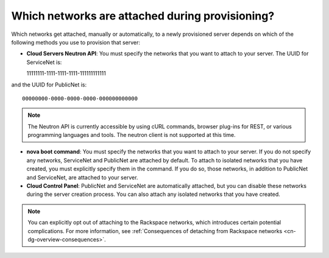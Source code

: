 .. cn-dg-overview-attached:

================================================
Which networks are attached during provisioning?
================================================

Which networks get attached, manually or automatically, to a newly provisioned server depends on which of the following methods you use to provision that server:

-  **Cloud Servers Neutron API**: You must specify the networks that you want to attach to your server. The UUID for ServiceNet is::

   11111111-1111-1111-1111-111111111111

and the UUID for PublicNet is::

    00000000-0000-0000-0000-000000000000

..  note::
    The Neutron API is currently accessible by using cURL commands, browser plug-ins for REST, or various programming languages and tools. The neutron client is not supported at this time.

-  **nova boot command**: You must specify the networks that you want to attach to your server. If you do not specify any networks, ServiceNet and PublicNet are attached by default. To attach to isolated networks that you have created, you must explicitly specify them in the command. If you do so, those networks, in addition to PublicNet and ServiceNet, are attached to your server.

-  **Cloud Control Panel**: PublicNet and ServiceNet are automatically attached, but you can disable these networks during the server creation process. You can also attach any isolated networks that you have created.

..  note::
    You can explicitly opt out of attaching to the Rackspace networks, which introduces certain potential complications. For more information, see :ref:`Consequences of detaching from Rackspace networks <cn-dg-overview-consequences>`.
